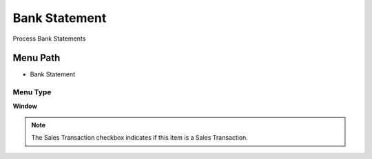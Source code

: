 
.. _functional-guide/menu/menu-bank-statement:

==============
Bank Statement
==============

Process Bank Statements

Menu Path
=========


* Bank Statement

Menu Type
---------
\ **Window**\ 

.. note::
    The Sales Transaction checkbox indicates if this item is a Sales Transaction.


.. seealso::
    :ref:`functional-guide/window/window-bank-statement`
